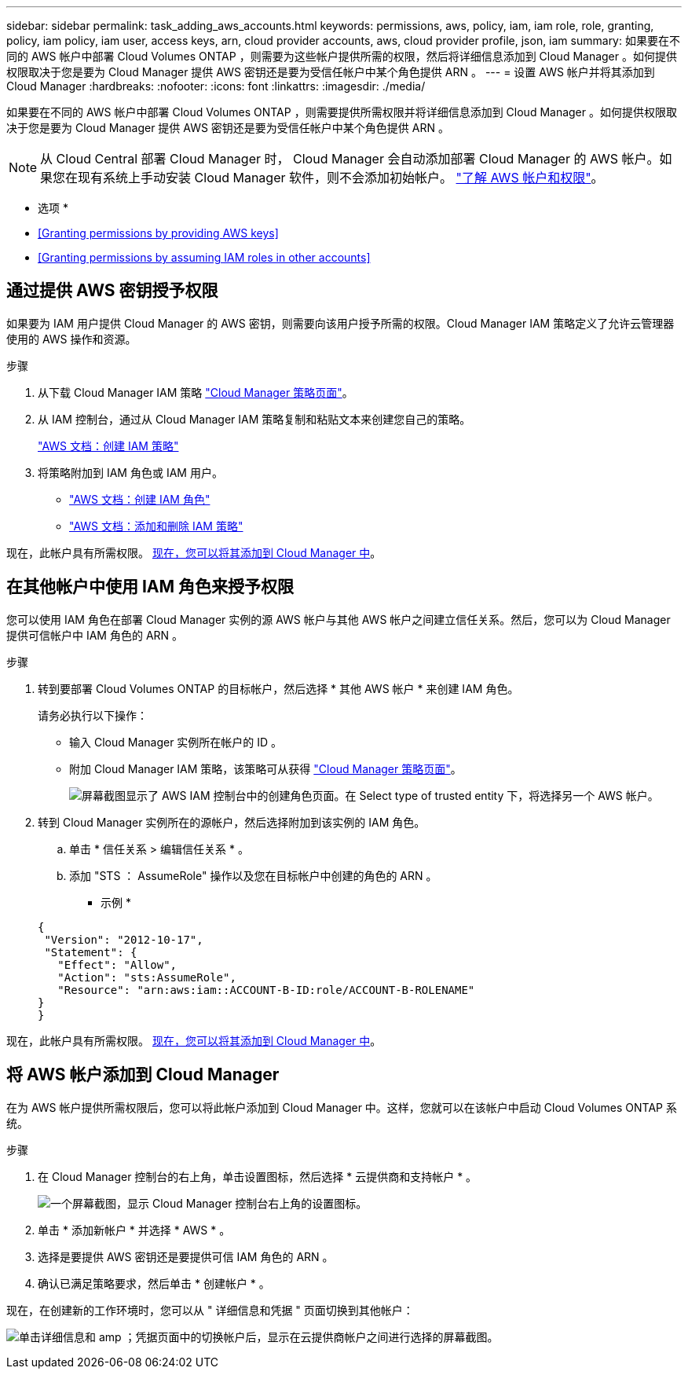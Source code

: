 ---
sidebar: sidebar 
permalink: task_adding_aws_accounts.html 
keywords: permissions, aws, policy, iam, iam role, role, granting, policy, iam policy, iam user, access keys, arn, cloud provider accounts, aws, cloud provider profile, json, iam 
summary: 如果要在不同的 AWS 帐户中部署 Cloud Volumes ONTAP ，则需要为这些帐户提供所需的权限，然后将详细信息添加到 Cloud Manager 。如何提供权限取决于您是要为 Cloud Manager 提供 AWS 密钥还是要为受信任帐户中某个角色提供 ARN 。 
---
= 设置 AWS 帐户并将其添加到 Cloud Manager
:hardbreaks:
:nofooter: 
:icons: font
:linkattrs: 
:imagesdir: ./media/


[role="lead"]
如果要在不同的 AWS 帐户中部署 Cloud Volumes ONTAP ，则需要提供所需权限并将详细信息添加到 Cloud Manager 。如何提供权限取决于您是要为 Cloud Manager 提供 AWS 密钥还是要为受信任帐户中某个角色提供 ARN 。


NOTE: 从 Cloud Central 部署 Cloud Manager 时， Cloud Manager 会自动添加部署 Cloud Manager 的 AWS 帐户。如果您在现有系统上手动安装 Cloud Manager 软件，则不会添加初始帐户。 link:concept_accounts_aws.html["了解 AWS 帐户和权限"]。

* 选项 *

* <<Granting permissions by providing AWS keys>>
* <<Granting permissions by assuming IAM roles in other accounts>>




== 通过提供 AWS 密钥授予权限

如果要为 IAM 用户提供 Cloud Manager 的 AWS 密钥，则需要向该用户授予所需的权限。Cloud Manager IAM 策略定义了允许云管理器使用的 AWS 操作和资源。

.步骤
. 从下载 Cloud Manager IAM 策略 https://mysupport.netapp.com/cloudontap/iampolicies["Cloud Manager 策略页面"^]。
. 从 IAM 控制台，通过从 Cloud Manager IAM 策略复制和粘贴文本来创建您自己的策略。
+
https://docs.aws.amazon.com/IAM/latest/UserGuide/access_policies_create.html["AWS 文档：创建 IAM 策略"^]

. 将策略附加到 IAM 角色或 IAM 用户。
+
** https://docs.aws.amazon.com/IAM/latest/UserGuide/id_roles_create.html["AWS 文档：创建 IAM 角色"^]
** https://docs.aws.amazon.com/IAM/latest/UserGuide/access_policies_manage-attach-detach.html["AWS 文档：添加和删除 IAM 策略"^]




现在，此帐户具有所需权限。 <<Adding AWS accounts to Cloud Manager,现在，您可以将其添加到 Cloud Manager 中>>。



== 在其他帐户中使用 IAM 角色来授予权限

您可以使用 IAM 角色在部署 Cloud Manager 实例的源 AWS 帐户与其他 AWS 帐户之间建立信任关系。然后，您可以为 Cloud Manager 提供可信帐户中 IAM 角色的 ARN 。

.步骤
. 转到要部署 Cloud Volumes ONTAP 的目标帐户，然后选择 * 其他 AWS 帐户 * 来创建 IAM 角色。
+
请务必执行以下操作：

+
** 输入 Cloud Manager 实例所在帐户的 ID 。
** 附加 Cloud Manager IAM 策略，该策略可从获得 https://mysupport.netapp.com/cloudontap/iampolicies["Cloud Manager 策略页面"^]。
+
image:screenshot_iam_create_role.gif["屏幕截图显示了 AWS IAM 控制台中的创建角色页面。在 Select type of trusted entity 下，将选择另一个 AWS 帐户。"]



. 转到 Cloud Manager 实例所在的源帐户，然后选择附加到该实例的 IAM 角色。
+
.. 单击 * 信任关系 > 编辑信任关系 * 。
.. 添加 "STS ： AssumeRole" 操作以及您在目标帐户中创建的角色的 ARN 。
+
* 示例 *

+
[source, json]
----
{
 "Version": "2012-10-17",
 "Statement": {
   "Effect": "Allow",
   "Action": "sts:AssumeRole",
   "Resource": "arn:aws:iam::ACCOUNT-B-ID:role/ACCOUNT-B-ROLENAME"
}
}
----




现在，此帐户具有所需权限。 <<Adding AWS accounts to Cloud Manager,现在，您可以将其添加到 Cloud Manager 中>>。



== 将 AWS 帐户添加到 Cloud Manager

在为 AWS 帐户提供所需权限后，您可以将此帐户添加到 Cloud Manager 中。这样，您就可以在该帐户中启动 Cloud Volumes ONTAP 系统。

.步骤
. 在 Cloud Manager 控制台的右上角，单击设置图标，然后选择 * 云提供商和支持帐户 * 。
+
image:screenshot_settings_icon.gif["一个屏幕截图，显示 Cloud Manager 控制台右上角的设置图标。"]

. 单击 * 添加新帐户 * 并选择 * AWS * 。
. 选择是要提供 AWS 密钥还是要提供可信 IAM 角色的 ARN 。
. 确认已满足策略要求，然后单击 * 创建帐户 * 。


现在，在创建新的工作环境时，您可以从 " 详细信息和凭据 " 页面切换到其他帐户：

image:screenshot_accounts_switch_aws.gif["单击详细信息和 amp ；凭据页面中的切换帐户后，显示在云提供商帐户之间进行选择的屏幕截图。"]
